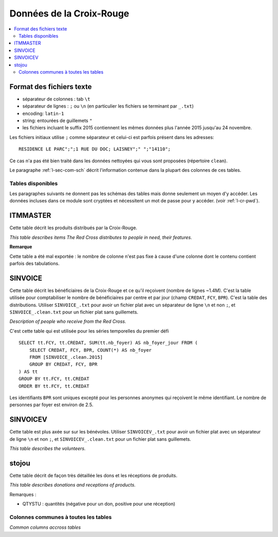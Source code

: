 
.. index:: Croix-Rouge, DataForGood

Données de la Croix-Rouge
=========================

.. contents::
    :local:

Format des fichiers texte
^^^^^^^^^^^^^^^^^^^^^^^^^

* séparateur de colonnes : tab ``\t``
* séparateur de lignes : ``;`` ou ``\n`` (en particulier les fichiers se terminant par ``_.txt``)
* encoding: ``latin-1``
* string: entourées de guillemets ``"``
* les fichiers incluant le suffix 2015 contiennent les mêmes données plus l'année 2015 jusqu'au 24 novembre.

Les fichiers initiaux utilise ``;`` comme séparateur et celui-ci est parfois présent dans les adresses::

    RESIDENCE LE PARC";";1 RUE DU DOC; LAISNEY";" ";"14110";

Ce cas n'a pas été bien traité dans les données nettoyées qui vous sont proposées (répertoire ``clean``).

Le paragraphe :ref:`l-sec-com-sch` décrit l'information contenue
dans la plupart des colonnes de ces tables.

Tables disponibles
++++++++++++++++++

Les paragraphes suivants ne donnent pas les schémas des tables mais
donne seulement un moyen d'y accéder. Les données incluses dans ce module
sont cryptées et nécessitent un mot de passe pour y accéder.
(voir :ref:`l-cr-pwd`).

ITMMASTER
^^^^^^^^^

Cette table décrit les produits distribués par la Croix-Rouge.

*This table describes items The Red Cross distributes to people in need, their features.*

.. runpython::
    :showcode:
    :rst:

    from ensae_projects.datainc.croix_rouge import get_meaning, df2rsthtml
    try:
        df = get_meaning("ITMMASTER")
        print(df2rsthtml(df.head(n=2), format='rst'))
    except Exception as e:
        print("A password is required.", e)

**Remarque**

Cette table a été mal exportée : le nombre de colonne n'est pas fixe
à cause d'une colonne dont le contenu contient parfois des tabulations.

SINVOICE
^^^^^^^^

Cette table décrit les bénéficiaires de la Croix-Rouge et ce qu'il reçoivent (nombre de lignes ~1.4M).
C'est la table utilisée pour comptabiliser le nombre de bénéficiaires par centre et par jour
(champ ``CREDAT``, ``FCY``, ``BPR``). C'est la table des distributions.
Utiliser ``SINVOICE_.txt`` pour avoir un fichier plat avec un séparateur de ligne ``\n`` et non ``;``,
et ``SINVOICE_.clean.txt`` pour un fichier plat sans guillemets.

*Description of people who receive from the Red Cross.*

.. runpython::
    :showcode:
    :rst:

    from ensae_projects.datainc.croix_rouge import get_meaning, df2rsthtml
    try:
        df = get_meaning("SINVOICE")
        print(df2rsthtml(df.head(n=2), format='rst'))
    except Exception as e:
        print("A password is required.", e)

C'est cette table qui est utilisée pour les séries temporelles du premier défi ::

    SELECT tt.FCY, tt.CREDAT, SUM(tt.nb_foyer) AS nb_foyer_jour FROM (
        SELECT CREDAT, FCY, BPR, COUNT(*) AS nb_foyer
        FROM [SINVOICE_.clean.2015]
        GROUP BY CREDAT, FCY, BPR
    ) AS tt
    GROUP BY tt.FCY, tt.CREDAT
    ORDER BY tt.FCY, tt.CREDAT

Les identifiants ``BPR`` sont uniques excepté pour les personnes anonymes qui reçoivent
le même identifiant. Le nombre de personnes par foyer est environ de 2.5.

SINVOICEV
^^^^^^^^^

Cette table est plus axée sur sur les bénévoles.
Utiliser ``SINVOICEV_.txt`` pour avoir un fichier plat avec un séparateur de ligne ``\n`` et non ``;``,
et ``SINVOICEV_.clean.txt`` pour un fichier plat sans guillemets.

*This table describes the volunteers.*

.. runpython::
    :showcode:
    :rst:

    from ensae_projects.datainc.croix_rouge import get_meaning, df2rsthtml
    try:
        df = get_meaning("SINVOICE_V")
        print(df2rsthtml(df.head(n=2), format='rst'))
    except Exception as e:
        print("A password is required.", e)

stojou
^^^^^^

Cette table décrit de façon très détaillée les dons et les réceptions de produits.

*This table describes donations and receptions of products.*

.. runpython::
    :showcode:
    :rst:

    from ensae_projects.datainc.croix_rouge import get_meaning, df2rsthtml
    try:
        df = get_meaning("stojou")
        print(df2rsthtml(df.head(n=2), format='rst'))
    except Exception as e:
        print("A password is required.", e)

Remarques :

* QTYSTU : quantités (négative pour un don, positive pour une réception)

.. _l-sec-com-sch:

Colonnes communes à toutes les tables
+++++++++++++++++++++++++++++++++++++

*Common columns accross tables*

.. runpython::
    :showcode:
    :rst:

    from ensae_projects.datainc.croix_rouge import merge_schema, df2rsthtml
    try:
        df = merge_schema()
        print(df2rsthtml(df.head(n=2), format='rst'))
    except Exception as e:
        print("A password is required.", e)
